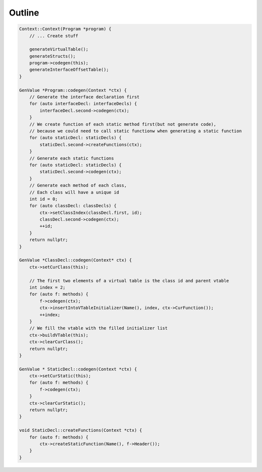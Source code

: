 ********************
Outline
********************



.. code-block:: cpp

    Context::Context(Program *program) {
        // ... Create stuff

        generateVirtualTable();
        generateStructs();
        program->codegen(this);
        generateInterfaceOffsetTable();
    }

    GenValue *Program::codegen(Context *ctx) {
        // Generate the interface declaration first
        for (auto interfaceDecl: interfaceDecls) {
            interfaceDecl.second->codegen(ctx);
        }
        // We create function of each static method first(but not generate code),
        // because we could need to call static functionw when generating a static function
        for (auto staticDecl: staticDecls) {
            staticDecl.second->createFunctions(ctx);
        }
        // Generate each static functions
        for (auto staticDecl: staticDecls) {
            staticDecl.second->codegen(ctx);
        }
        // Generate each method of each class,
        // Each class will have a unique id
        int id = 0;
        for (auto classDecl: classDecls) {
            ctx->setClassIndex(classDecl.first, id);
            classDecl.second->codegen(ctx);
            ++id;
        }
        return nullptr;
    }

    GenValue *ClassDecl::codegen(Context* ctx) {
        ctx->setCurClass(this);

        // The first two elements of a virtual table is the class id and parent vtable
        int index = 2; 
        for (auto f: methods) {
            f->codegen(ctx);
            ctx->insertIntoVTableInitializer(Name(), index, ctx->CurFunction());
            ++index;
        }
        // We fill the vtable with the filled initializer list
        ctx->buildVTable(this);
        ctx->clearCurClass();
        return nullptr;
    }

    GenValue * StaticDecl::codegen(Context *ctx) {
        ctx->setCurStatic(this);
        for (auto f: methods) {
            f->codegen(ctx);
        }
        ctx->clearCurStatic();
        return nullptr;
    }

    void StaticDecl::createFunctions(Context *ctx) {
        for (auto f: methods) {
            ctx->createStaticFunction(Name(), f->Header());
        }
    }